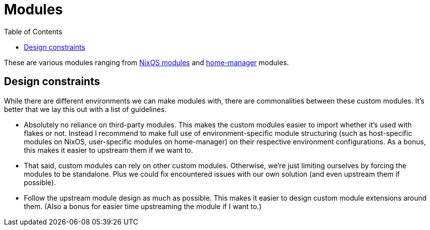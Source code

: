 = Modules
:toc:

These are various modules ranging from link:https://nixos.org/manual/nixos/stable/index.html#sec-writing-modules[NixOS modules] and link:https://github.com/nix-community/home-manager[home-manager] modules.




[#design-constraints]
== Design constraints

While there are different environments we can make modules with, there are commonalities between these custom modules.
It's better that we lay this out with a list of guidelines.

* Absolutely no reliance on third-party modules.
This makes the custom modules easier to import whether it's used with flakes or not.
Instead I recommend to make full use of environment-specific module structuring (such as host-specific modules on NixOS, user-specific modules on home-manager) on their respective environment configurations.
As a bonus, this makes it easier to upstream them if we want to.

* That said, custom modules can rely on other custom modules.
Otherwise, we're just limiting ourselves by forcing the modules to be standalone.
Plus we could fix encountered issues with our own solution (and even upstream them if possible).

* Follow the upstream module design as much as possible.
This makes it easier to design custom module extensions around them.
(Also a bonus for easier time upstreaming the module if I want to.)
